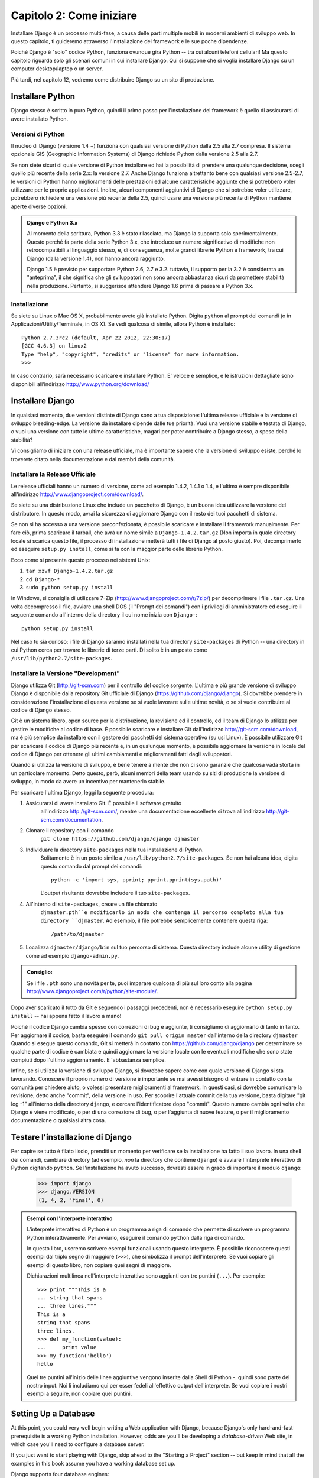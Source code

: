 =========================
Capitolo 2: Come iniziare
=========================

Installare Django è un processo multi-fase, a causa delle parti multiple mobili
in moderni ambienti di sviluppo web. In questo capitolo, ti guideremo attraverso
l'installazione del framework e le sue poche dipendenze.

Poiché Django è "solo" codice Python, funziona ovunque gira Python -- tra cui
alcuni telefoni cellulari! Ma questo capitolo riguarda solo gli scenari comuni
in cui installare Django. Qui si suppone che si voglia installare Django su un
computer desktop/laptop o un server.

Più tardi, nel capitolo 12, vedremo come distribuire Django su un sito di
produzione.

Installare Python
=================

Django stesso è scritto in puro Python, quindi il primo passo per
l'installazione del framework è quello di assicurarsi di avere installato Python.

Versioni di Python
------------------

Il nucleo di Django (versione 1.4 +) funziona con qualsiasi versione di Python
dalla 2.5 alla 2.7 compresa. Il sistema opzionale GIS (Geographic Information
Systems) di Django richiede Python dalla versione 2.5 alla 2.7.

Se non siete sicuri di quale versione di Python installare ed hai la possibilità
di prendere una qualunque decisione, scegli quello più recente della serie 2.x:
la versione 2.7. Anche Django funziona altrettanto bene con qualsiasi versione
2.5-2.7, le versioni di Python hanno miglioramenti delle prestazioni ed alcune
caratteristiche aggiunte che si potrebbero voler utilizzare per le proprie
applicazioni. Inoltre, alcuni componenti aggiuntivi di Django che si potrebbe
voler utilizzare, potrebbero richiedere una versione più recente della 2.5,
quindi usare una versione più recente di Python mantiene aperte diverse opzioni.

.. admonition:: Django e Python 3.x

    Al momento della scrittura, Python 3.3 è stato rilasciato, ma Django
    la supporta solo sperimentalmente. Questo perché fa parte della serie Python
    3.x, che introduce un numero significativo di modifiche non retrocompatibili
    al linguaggio stesso, e, di conseguenza, molte grandi librerie Python e
    framework, tra cui Django (dalla versione 1.4), non hanno ancora raggiunto.

    Django 1.5 è previsto per supportare Python 2.6, 2.7 e 3.2. tuttavia,
    il supporto per la 3.2 è considerata un "anteprima", il che significa che gli
    sviluppatori non sono ancora abbastanza sicuri da promettere stabilità nella
    produzione. Pertanto, si suggerisce attendere Django 1.6 prima di passare a
    Python 3.x.

Installazione
-------------

Se siete su Linux o Mac OS X, probabilmente avete già installato Python.
Digita ``python`` al prompt dei comandi (o in Applicazioni/Utility/Terminale, in
OS X). Se vedi qualcosa di simile, allora Python è installato::

    Python 2.7.3rc2 (default, Apr 22 2012, 22:30:17)
    [GCC 4.6.3] on linux2
    Type "help", "copyright", "credits" or "license" for more information.
    >>>

In caso contrario, sarà necessario scaricare e installare Python. E' veloce e
semplice, e le istruzioni dettagliate sono disponibili all'indirizzo
http://www.python.org/download/

Installare Django
=================

In qualsiasi momento, due versioni distinte di Django sono a tua
disposizione: l'ultima release ufficiale e la versione di sviluppo bleeding-edge.
La versione da installare dipende dalle tue priorità. Vuoi una versione
stabile e testata di Django, o vuoi una versione con tutte le ultime
caratteristiche, magari per poter contribuire a Django stesso, a spese della
stabilità?

Vi consigliamo di iniziare con una release ufficiale, ma è importante sapere
che la versione di sviluppo esiste, perché lo troverete citato
nella documentazione e dai membri della comunità.

Installare la Release Ufficiale
-------------------------------

Le release ufficiali hanno un numero di versione, come ad esempio 1.4.2, 1.4.1 o
1.4, e l'ultima è sempre disponibile all'indirizzo
http://www.djangoproject.com/download/.

Se siete su una distribuzione Linux che include un pacchetto di Django, è un
buona idea utilizzare la versione del distributore. In questo modo, avrai la
sicurezza di aggiornare Django con il resto dei tuoi pacchetti di sistema.

Se non si ha accesso a una versione preconfezionata, è possibile scaricare e
installare il framework manualmente. Per fare ciò, prima scaricare il tarball,
che avrà un nome simile a ``Django-1.4.2.tar.gz`` (Non importa in quale
directory locale si scarica questo file, il processo di installazione metterà
tutti i file di Django al posto giusto). Poi, decomprimerlo ed eseguire
``setup.py install``, come si fa con la maggior parte delle librerie Python.

Ecco come si presenta questo processo nei sistemi Unix:

#. ``tar xzvf Django-1.4.2.tar.gz``
#. ``cd Django-*``
#. ``sudo python setup.py install``

In Windows, si consiglia di utilizzare 7-Zip (http://www.djangoproject.com/r/7zip/)
per decomprimere i file ``.tar.gz``. Una volta decompresso il file, avviare una
shell DOS (il "Prompt dei comandi") con i privilegi di amministratore ed
eseguire il seguente comando all'interno della directory il cui nome inizia con
``Django-``::

    python setup.py install

Nel caso tu sia curioso: i file di Django saranno installati nella tua directory
``site-packages`` di Python -- una directory in cui Python cerca per trovare le
librerie di terze parti. Di solito è in un posto come
``/usr/lib/python2.7/site-packages``.

Installare la Versione "Development"
------------------------------------

Django utilizza Git (http://git-scm.com) per il controllo del codice sorgente.
L'ultima e più grande versione di sviluppo Django è disponibile dalla repository
Git ufficiale di Django (https://github.com/django/django). Si dovrebbe prendere
in considerazione l'installazione di questa versione se si vuole lavorare sulle
ultime novità, o se si vuole contribuire al codice di Django stesso.

Git è un sistema libero, open source per la distribuzione, la revisione ed il
controllo, ed il team di Django lo utilizza per gestire le modifiche al codice
di base. È possibile scaricare e installare Git dall'indirizzo
http://git-scm.com/download, ma è più semplice da installare con il gestore dei
pacchetti del sistema operativo (su usi Linux). È possibile utilizzare Git per
scaricare il codice di Django più recente e, in un qualunque momento, è
possibile aggiornare la versione in locale del codice di Django per ottenere gli
ultimi cambiamenti e miglioramenti fatti dagli sviluppatori.

Quando si utilizza la versione di sviluppo, è bene tenere a mente che non ci
sono garanzie che qualcosa vada storta in un particolare momento. Detto questo,
però, alcuni membri della team usando su siti di produzione la versione di
sviluppo, in modo da avere un incentivo per mantenerlo stabile.

Per scaricare l'ultima Django, leggi la seguente procedura:

#. Assicurarsi di avere installato Git. È possibile il software gratuito
    all'indirizzo http://git-scm.com/, mentre una documentazione eccellente si
    trova all'indirizzo http://git-scm.com/documentation.

#. Clonare il repository con il comando
    ``git clone https://github.com/django/django djmaster``

#. Individuare la directory ``site-packages`` nella tua installazione di Python.
    Solitamente è in un posto simile a ``/usr/lib/python2.7/site-packages``.
    Se non hai alcuna idea, digita questo comando dal prompt dei comandi::

       python -c 'import sys, pprint; pprint.pprint(sys.path)'

    L'output risultante dovrebbe includere il tuo ``site-packages``.

#. All'interno di ``site-packages``, creare un file chiamato
    ``djmaster.pth``e modificarlo in modo che contenga il percorso completo
    alla tua directory ``djmaster``. Ad esempio, il file potrebbe semplicemente
    contenere questa riga::

       /path/to/djmaster

#. Localizza ``djmaster/django/bin`` sul tuo percorso di sistema. Questa
   directory include alcune utility di gestione come ad esempio
   ``django-admin.py``.

.. admonition:: Consiglio:

    Se i file ``.pth``  sono una novità per te, puoi imparare qualcosa di più
    sul loro conto alla pagina
    http://www.djangoproject.com/r/python/site-module/.

Dopo aver scaricato il tutto da Git e seguendo i passaggi precedenti, non è
necessario eseguire ``python setup.py install`` -- hai appena fatto il lavoro a
mano!

Poiché il codice Django cambia spesso con correzioni di bug e aggiunte,
ti consigliamo di aggiornarlo di tanto in tanto. Per aggiornare il codice,
basta eseguire il comando ``git pull origin master`` dall'interno della
directory ``djmaster`` Quando si esegue questo comando, Git si metterà in
contatto con https://github.com/django/django per determinare se qualche parte
di codice è cambiata e quindi aggiornare la versione locale con le eventuali
modifiche che sono state compiuti dopo l'ultimo aggiornamento. E 'abbastanza
semplice.

Infine, se si utilizza la versione di sviluppo Django, si dovrebbe sapere come
con quale versione di Django si sta lavorando. Conoscere il proprio numero di
versione è importante se mai avessi bisogno di entrare in contatto con la
comunità per chiedere aiuto, o volessi presentare miglioramenti al framework.
In questi casi, si dovrebbe comunicare la revisione, detto anche "commit", della
versione in uso. Per scoprire l'attuale commit della tua versione, basta
digitare "git log -1" all'interno della directory ``django``, e cercare
l'identificatore dopo "commit". Questo numero cambia ogni volta che Django è
viene modificato, o per di una correzione di bug, o per l'aggiunta di nuove
feature, o per il miglioramento documentazione o qualsiasi altra cosa.

Testare l'installazione di Django
=================================

Per capire se tutto è filato liscio, prenditi un momento per verificare se la
installazione ha fatto il suo lavoro. In una shell dei comandi, cambiare
directory (ad esempio, *non* la directory che contiene ``django``) e avviare
l'interprete interattivo di Python digitando ``python``. Se l'installazione ha
avuto successo, dovresti essere in grado di importare il modulo ``django``:

    >>> import django
    >>> django.VERSION
    (1, 4, 2, 'final', 0)

.. admonition:: Esempi con l'interprete interattivo

    L'interprete interattivo di Python è un programma a riga di comando che
    permette di scrivere un programma Python interattivamente. Per avviarlo,
    eseguire il comando ``python`` dalla riga di comando.

    In questo libro, useremo scrivere esempi funzionali usando questo interprete.
    È possibile riconoscere questi esempi dal triplo segno di maggiore (``>>>``),
    che simbolizza il prompt dell'interprete. Se vuoi copiare gli esempi di
    questo libro, non copiare quei segni di maggiore.

    Dichiarazioni multilinea nell'interprete interattivo sono aggiunti con tre
    puntini (``...``). Per esempio::

        >>> print """This is a
        ... string that spans
        ... three lines."""
        This is a
        string that spans
        three lines.
        >>> def my_function(value):
        ...     print value
        >>> my_function('hello')
        hello

    Quei tre puntini all'inizio delle linee aggiuntive vengono inserite dalla
    Shell di Python -. quindi sono parte del nostro input. Noi li includiamo qui
    per esser fedeli all'effettivo output dell'interprete. Se vuoi copiare i
    nostri esempi a seguire, non copiare quei puntini.

Setting Up a Database
=====================

At this point, you could very well begin writing a Web application with Django,
because Django's only hard-and-fast prerequisite is a working Python
installation. However, odds are you'll be developing a *database-driven* Web
site, in which case you'll need to configure a database server.

If you just want to start playing with Django, skip ahead to the
"Starting a Project" section -- but keep in mind that all the examples in this
book assume you have a working database set up.

Django supports four database engines:

* PostgreSQL (http://www.postgresql.org/)
* SQLite 3 (http://www.sqlite.org/)
* MySQL (http://www.mysql.com/)
* Oracle (http://www.oracle.com/)

For the most part, all the engines here work equally well with the core Django
framework. (A notable exception is Django's optional GIS support, which is much
more powerful with PostgreSQL than with other databases.) If you're not tied to
any legacy system and have the freedom to choose a database backend, we
recommend PostgreSQL, which achieves a fine balance between cost, features,
speed and stability.

Setting up the database is a two-step process:

* First, you'll need to install and configure the database server itself.
  This process is beyond the scope of this book, but each of the four
  database backends has rich documentation on its Web site. (If you're on
  a shared hosting provider, odds are that they've set this up for you
  already.)

* Second, you'll need to install the Python library for your particular
  database backend. This is a third-party bit of code that allows Python to
  interface with the database. We outline the specific, per-database
  requirements in the following sections.

If you're just playing around with Django and don't want to install a database
server, consider using SQLite. SQLite is unique in the list of supported
databases in that it doesn't require either of the above steps. It merely reads
and writes its data to a single file on your filesystem, and Python versions 2.5
and higher include built-in support for it.

On Windows, obtaining database driver binaries can be frustrating. If you're
eager to jump in, we recommend using Python 2.7 and its built-in support for
SQLite.

Using Django with PostgreSQL
----------------------------

If you're using PostgreSQL, you'll need to install either the ``psycopg`` or
``psycopg2`` package from http://www.djangoproject.com/r/python-pgsql/. We
recommend ``psycopg2``, as it's newer, more actively developed and can be
easier to install. Either way, take note of whether you're using version 1 or
2; you'll need this information later.

If you're using PostgreSQL on Windows, you can find precompiled binaries of
``psycopg`` at http://www.djangoproject.com/r/python-pgsql/windows/.

If you're on Linux, check whether your distribution's package-management
system offers a package called "python-psycopg2", "psycopg2-python",
"python-postgresql" or something similar.

Using Django with SQLite 3
--------------------------

You're in luck: no database-specific installation is required, because Python
ships with SQLite support. Skip ahead to the next section.

Using Django with MySQL
-----------------------

Django requires MySQL 4.0 or above. The 3.x versions don't support nested
subqueries and some other fairly standard SQL statements.

You'll also need to install the ``MySQLdb`` package from
http://www.djangoproject.com/r/python-mysql/.

If you're on Linux, check whether your distribution's package-management system
offers a package called "python-mysql", "python-mysqldb", "mysql-python" or
something similar.

Using Django with Oracle
------------------------

Django works with Oracle Database Server versions 9i and higher.

If you're using Oracle, you'll need to install the ``cx_Oracle`` library,
available at http://cx-oracle.sourceforge.net/. Use version 4.3.1 or higher, but
avoid version 5.0 due to a bug in that version of the driver.  Version 5.0.1
resolved the bug, however, so you can choose a higher version as well.

Using Django Without a Database
-------------------------------

As mentioned earlier, Django doesn't actually require a database. If you just
want to use it to serve dynamic pages that don't hit a database, that's
perfectly fine.

With that said, bear in mind that some of the extra tools bundled with Django
*do* require a database, so if you choose not to use a database, you'll miss
out on those features. (We highlight these features throughout this book.)

Starting a Project
==================

Once you've installed Python, Django and (optionally) your database
server/library, you can take the first step in developing a Django application
by creating a *project*.

A project is a collection of settings for an instance of Django, including
database configuration, Django-specific options and application-specific
settings.

If this is your first time using Django, you'll have to take care of some
initial setup. Create a new directory to start working in, perhaps something
like ``/home/username/djcode/``.

.. admonition:: Where Should This Directory Live?

    If your background is in PHP, you're probably used to putting code under the
    Web server's document root (in a place such as ``/var/www``). With Django,
    you don't do that. It's not a good idea to put any of this Python code
    within your Web server's document root, because in doing so you risk the
    possibility that people will be able to view your raw source code over the
    Web. That's not good.

    Put your code in some directory **outside** of the document root.

Change into the directory you created, and run the command
``django-admin.py startproject mysite``. This will create a ``mysite``
directory in your current directory.

.. note::

    ``django-admin.py`` should be on your system path if you installed Django
    via its ``setup.py`` utility.

    If you're using the development version, you'll find ``django-admin.py`` in
    ``djmaster/django/bin``. Because you'll be using ``django-admin.py``
    often, consider adding it to your system path. On Unix, you can do so by
    symlinking from ``/usr/local/bin``, using a command such as ``sudo ln -s
    /path/to/django/bin/django-admin.py /usr/local/bin/django-admin.py``. On
    Windows, you'll need to update your ``PATH`` environment variable.

    If you installed Django from a packaged version for your Linux
    distribution, ``django-admin.py`` might be called ``django-admin`` instead.

If you see a "permission denied" message when running
``django-admin.py startproject``, you'll need to change the file's permissions.
To do this, navigate to the directory where ``django-admin.py`` is installed
(e.g., ``cd /usr/local/bin``) and run the command ``chmod +x django-admin.py``.

The ``startproject`` command creates a directory containing five files::

    mysite/
        manage.py
        mysite/
            __init__.py
            settings.py
            urls.py
            wsgi.py

.. note:: Doesn't match what you see?

    The default project layout recently changed. If you're seeing a
    "flat" layout (with no inner ``mysite/`` directory), you're probably using
    a version of Django that doesn't match this tutorial version. This book covers
    Django 1.4 and above, so if you're using an older version you probably want to
    consult Django's official documentation.

    The documentation for Django 1.X version is available at https://docs.djangoproject.com/en/1.X/.

These files are as follows:

* ``mysite/``: The outer ``mysite/`` directory is just a container for your project.
  Its name doesn't matter to Django; you can rename it to anything you like.

* ``manage.py``: A command-line utility that lets you interact with this
  Django project in various ways. Type ``python manage.py help`` to get a
  feel for what it can do. You should never have to edit this file; it's
  created in this directory purely for convenience.

* ``mysite/mysite/``: The inner ``mysite/`` directory is the actual Python package
  for your project. Its name is the Python package name you'll need to use to
  import anything inside it (e.g. ``import mysite.settings``).

* ``__init__.py``: A file required for Python to treat the ``mysite``
  directory as a package (i.e., a group of Python modules). It's an empty
  file, and generally you won't add anything to it.

* ``settings.py``: Settings/configuration for this Django project. Take a
  look at it to get an idea of the types of settings available, along with
  their default values.

* ``urls.py``: The URLs for this Django project. Think of this as the
  "table of contents" of your Django-powered site.

* ``wsgi.py``: An entry-point for WSGI-compatible webservers to serve your project.
  See How to deploy with WSGI (https://docs.djangoproject.com/en/1.4/howto/deployment/wsgi/) for more details.

Despite their small size, these files already constitute a working Django
application.

Running the Development Server
------------------------------

For some more post-installation positive feedback, let's run the Django
development server to see our barebones application in action.

The Django development server (also called the "runserver" after the command
that launches it) is a built-in, lightweight Web server you can use while
developing your site. It's included with Django so you can develop your site
rapidly, without having to deal with configuring your production server (e.g.,
Apache) until you're ready for production. The development server watches your
code and automatically reloads it, making it easy for you to change your code
without needing to restart anything.

To start the server, change into your project container directory (``cd mysite``),
if you haven't already, and run this command::

    python manage.py runserver

You'll see something like this::

    Validating models...
    0 errors found.

    Django version 1.4.2, using settings 'mysite.settings'
    Development server is running at http://127.0.0.1:8000/
    Quit the server with CONTROL-C.

This launches the server locally, on port 8000, accessible only to connections
from your own computer. Now that it's running, visit http://127.0.0.1:8000/
with your Web browser. You might see a different Django version depending on
which version of Django you have installed. You'll see a "Welcome to Django" page shaded in a
pleasant pastel blue. It worked!

One final, important note about the development server is worth mentioning
before proceeding. Although this server is convenient for development, resist
the temptation to use it in anything resembling a production environment. The
development server can handle only a single request at a time reliably, and it
has not gone through a security audit of any sort. When the time comes to
launch your site, see Chapter 12 for information on how to deploy Django.

.. admonition:: Changing the Development Server's Host or Port

    By default, the ``runserver`` command starts the development server on port
    8000, listening only for local connections. If you want to change the
    server's port, pass it as a command-line argument::

        python manage.py runserver 8080

    By specifying an IP address, you can tell the server to allow non-local
    connections. This is especially helpful if you'd like to share a
    development site with other members of your team. The IP address
    ``0.0.0.0`` tells the server to listen on any network interface::

        python manage.py runserver 0.0.0.0:8000

    When you've done this, other computers on your local network will be able
    to view your Django site by visiting your IP address in their Web browsers,
    e.g., http://192.168.1.103:8000/ . (Note that you'll have to consult your
    network settings to determine your IP address on the local network. Unix
    users, try running "ifconfig" in a command prompt to get this information.
    Windows users, try "ipconfig".)

What's Next?
============

Now that you have everything installed and the development server running,
you're ready to :doc: learn the basics `Chapter 3`_, of serving Web pages with Django.

.. _Chapter 3: chapter03.html
